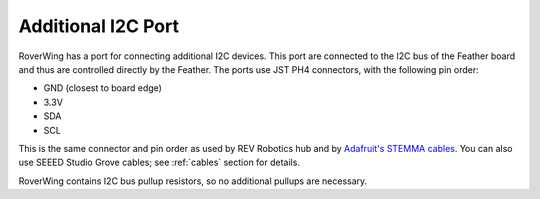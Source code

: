 ====================
Additional I2C Port
====================
RoverWing has a  port for connecting additional I2C devices. This port are
connected to the I2C bus of the Feather board and thus are controlled directly
by the Feather. The ports use JST PH4 connectors, with the following pin order:

* GND (closest to board edge)
* 3.3V
* SDA
* SCL

This is the same connector and   pin order as used by REV Robotics hub and
by `Adafruit's STEMMA cables <https://www.adafruit.com/product/3950>`_. You can
also use SEEED Studio Grove cables; see :ref:`cables` section for details.

RoverWing contains I2C bus pullup resistors, so no additional pullups are necessary.
